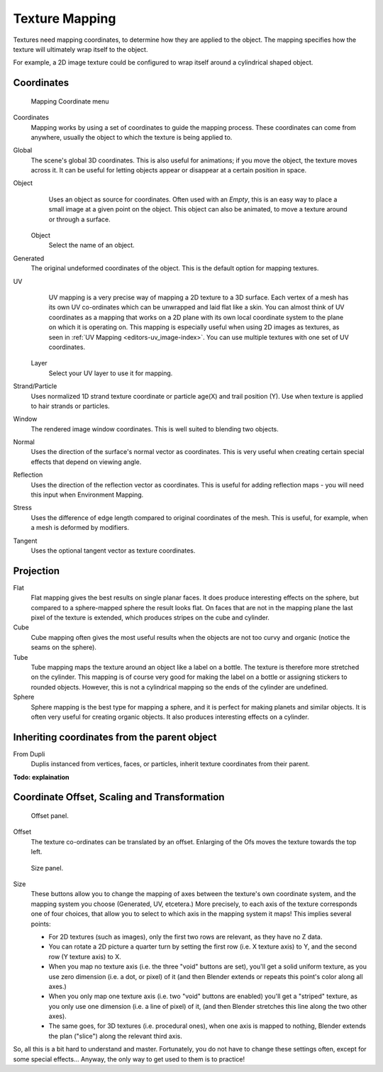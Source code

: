 
..    TODO/Review: {{review|text=missing dupli part}} .

***************
Texture Mapping
***************

Textures need mapping coordinates, to determine how they are applied to the object.
The mapping specifies how the texture will ultimately wrap itself to the object.

For example,
a 2D image texture could be configured to wrap itself around a cylindrical shaped object.


Coordinates
===========

.. figure:: /images/texture-mapping-coord.jpg
   :width: 207px

   Mapping Coordinate menu


Coordinates
   Mapping works by using a set of coordinates to guide the mapping process.
   These coordinates can come from anywhere, usually the object to which the texture is being applied to.
Global
   The scene's global 3D coordinates. This is also useful for animations;
   if you move the object, the texture moves across it.
   It can be useful for letting objects appear or disappear at a certain position in space.
Object
   Uses an object as source for coordinates. Often used with an *Empty*,
   this is an easy way to place a small image at a given point on the object.
   This object can also be animated, to move a texture around or through a surface.

  Object
    Select the name of an object.
Generated
   The original undeformed coordinates of the object. This is the default option for mapping textures.
UV
   UV mapping is a very precise way of mapping a 2D texture to a 3D surface.
   Each vertex of a mesh has its own UV co-ordinates which can be unwrapped and laid flat like a skin.
   You can almost think of UV coordinates as a mapping that works on a 2D plane with its own local coordinate system
   to the plane on which it is operating on.
   This mapping is especially useful when using 2D images as textures,
   as seen in :ref:`UV Mapping <editors-uv_image-index>`.
   You can use multiple textures with one set of UV coordinates.

  Layer
    Select your UV layer to use it for mapping.
Strand/Particle
   Uses normalized 1D strand texture coordinate or particle age(X) and trail position (Y).
   Use when texture is applied to hair strands or particles.
Window
   The rendered image window coordinates. This is well suited to blending two objects.
Normal
   Uses the direction of the surface's normal vector as coordinates.
   This is very useful when creating certain special effects that depend on viewing angle.
Reflection
   Uses the direction of the reflection vector as coordinates.
   This is useful for adding reflection maps - you will need this input when Environment Mapping.
Stress
   Uses the difference of edge length compared to original coordinates of the mesh.
   This is useful, for example, when a mesh is deformed by modifiers.
Tangent
   Uses the optional tangent vector as texture coordinates.


Projection
==========

Flat
   Flat mapping gives the best results on single planar faces.
   It does produce interesting effects on the sphere, but compared to a sphere-mapped sphere the result looks flat.
   On faces that are not in the mapping plane the last pixel of the texture is extended,
   which produces stripes on the cube and cylinder.
Cube
   Cube mapping often gives the most useful results when the objects are not too curvy and organic
   (notice the seams on the sphere).
Tube
   Tube mapping maps the texture around an object like a label on a bottle.
   The texture is therefore more stretched on the cylinder.
   This mapping is of course very good for making the label on a bottle or assigning stickers to rounded objects.
   However, this is not a cylindrical mapping so the ends of the cylinder are undefined.
Sphere
   Sphere mapping is the best type for mapping a sphere, and it is perfect for making planets and similar objects.
   It is often very useful for creating organic objects. It also produces interesting effects on a cylinder.


Inheriting coordinates from the parent object
=============================================

From Dupli
   Duplis instanced from vertices, faces, or particles, inherit texture coordinates from their parent.

**Todo: explaination**


Coordinate Offset, Scaling and Transformation
=============================================

.. figure:: /images/texture-mapping-offset.jpg

   Offset panel.


Offset
   The texture co-ordinates can be translated by an offset.
   Enlarging of the Ofs moves the texture towards the top left.


.. figure:: /images/texture-mapping-size.jpg

   Size panel.


Size
   These buttons allow you to change the mapping of axes between the texture's own coordinate system,
   and the mapping system you choose (Generated, UV, etcetera.)
   More precisely, to each axis of the texture corresponds one of four choices,
   that allow you to select to which axis in the mapping system it maps! This implies several points:

   - For 2D textures (such as images), only the first two rows are relevant, as they have no Z data.
   - You can rotate a 2D picture a quarter turn by setting the first row (i.e. X texture axis) to Y,
     and the second row (Y texture axis) to X.
   - When you map no texture axis (i.e. the three "void" buttons are set),
     you'll get a solid uniform texture, as you use zero dimension (i.e. a dot, or pixel) of it
     (and then Blender extends or repeats this point's color along all axes.)
   - When you only map one texture axis (i.e. two "void" buttons are enabled)
     you'll get a "striped" texture, as you only use one dimension (i.e. a line of pixel) of it,
     (and then Blender stretches this line along the two other axes).
   - The same goes, for 3D textures (i.e. procedural ones), when one axis is mapped to nothing,
     Blender extends the plan ("slice") along the relevant third axis.

So, all this is a bit hard to understand and master. Fortunately,
you do not have to change these settings often, except for some special effects... Anyway,
the only way to get used to them is to practice!

